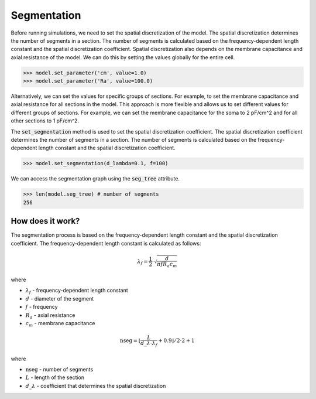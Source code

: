 Segmentation
==========================

Before running simulations, we need to set the spatial discretization of the model. The spatial discretization determines the number of segments in a section. The number of segments is calculated based on the frequency-dependent length constant and the spatial discretization coefficient.
Spatial discretization also depends on the membrane capacitance and axial resistance of the model.
We can do this by setting the values globally for the entire cell.

.. code-block:: python

    >>> model.set_parameter('cm', value=1.0)
    >>> model.set_parameter('Ra', value=100.0)

Alternatively, we can set the values for specific groups of sections. For example, to set the membrane capacitance and axial resistance for all sections in the model.
This approach is more flexible and allows us to set different values for different groups of sections. For example, we can set the membrane capacitance for the soma to 2 pF/cm^2 and for all other sections to 1 pF/cm^2.



The :code:`set_segmentation` method is used to set the spatial discretization coefficient. The spatial discretization coefficient determines the number of segments in a section. The number of segments is calculated based on the frequency-dependent length constant and the spatial discretization coefficient.

.. code-block:: python
    
    >>> model.set_segmentation(d_lambda=0.1, f=100)
    

We can access the segmentation graph using the :code:`seg_tree` attribute.

.. code-block:: python

    >>> len(model.seg_tree) # number of segments
    256


How does it work?
-------------------------------------------------------------
The segmentation process is based on the frequency-dependent length constant and the spatial discretization coefficient. The frequency-dependent length constant is calculated as follows:

.. math::

    \lambda_f = \frac{1}{2} \cdot \sqrt{\dfrac{d}{\pi f R_a c_m}}

where

- :math:`\lambda_f` - frequency-dependent length constant
- :math:`d` - diameter of the segment
- :math:`f` - frequency
- :math:`R_a` - axial resistance
- :math:`c_m` - membrane capacitance

.. math::

    \text{nseg} = \left\lfloor \dfrac{L}{d\_\lambda \cdot \lambda_f} + 0.9 \right\rfloor / 2 \cdot 2 + 1

where

- :math:`\text{nseg}` - number of segments
- :math:`L` - length of the section
- :math:`d\_\lambda` - coefficient that determines the spatial discretization

